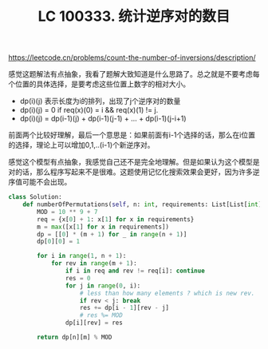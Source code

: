 #+title: LC 100333. 统计逆序对的数目


https://leetcode.cn/problems/count-the-number-of-inversions/description/

感觉这题解法有点抽象，我看了题解大致知道是什么思路了。总之就是不要考虑每个位置的具体选择，是要考虑这些位置上数字的相对大小。
- dp(i)(j) 表示长度为i的排列，出现了j个逆序对的数量
- dp(i)(j) = 0 if req(x)(0) = i && req(x)(1) != j.
- dp(i)(j) = dp(i-1)(j) + dp(i-1)(j-1) + ... + dp(i-1)(j-i+1)

前面两个比较好理解，最后一个意思是：如果前面有i-1个选择的话，那么在i位置的选择，理论上可以增加0,1,..(i-1)个新逆序对。

感觉这个模型有点抽象，我感觉自己还不是完全地理解。但是如果认为这个模型是对的话，那么程序写起来不是很难。这题使用记忆化搜索效果会更好，因为许多逆序值可能不会出现。

#+BEGIN_SRC Python
class Solution:
    def numberOfPermutations(self, n: int, requirements: List[List[int]]) -> int:
        MOD = 10 ** 9 + 7
        req = {x[0] + 1: x[1] for x in requirements}
        m = max([x[1] for x in requirements])
        dp = [[0] * (m + 1) for _ in range(n + 1)]
        dp[0][0] = 1

        for i in range(1, n + 1):
            for rev in range(m + 1):
                if i in req and rev != req[i]: continue
                res = 0
                for j in range(0, i):
                    # less than how many elements ? which is new rev.
                    if rev < j: break
                    res += dp[i - 1][rev - j]
                    # res %= MOD
                dp[i][rev] = res

        return dp[n][m] % MOD
#+END_SRC
